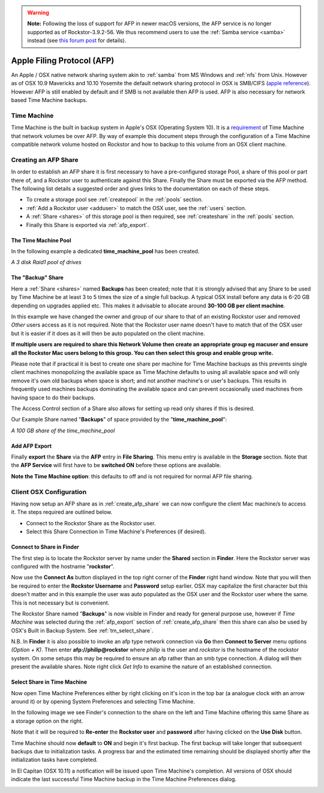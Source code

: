 .. warning::
   **Note:** Following the loss of support for AFP in newer macOS versions, the
   AFP service is no longer supported as of Rockstor-3.9.2-56. We thus
   recommend users to use the :ref:`Samba service <samba>` instead (see
   `this forum post <https://forum.rockstor.com/t/3-9-2-stable-channel-changelog/5741/22>`_
   for details).

..  _afp:

Apple Filing Protocol (AFP)
===========================

An Apple / OSX native network sharing system akin to :ref:`samba` from
MS Windows and :ref:`nfs` from Unix. However as of OSX 10.9 Mavericks and 10.10
Yosemite the default network sharing protocol in OSX is SMB/CIFS
(`apple reference <https://support.apple.com/en-gb/HT204445>`_). However AFP
is still enabled by default and if SMB is not available then AFP is used. AFP
is also necessary for network based Time Machine backups.

..  _time_machine:

Time Machine
------------

Time Machine is the built in backup system in Apple's OSX (Operating System
10). It is a `requirement <https://support.apple.com/en-us/HT202784>`_ of Time
Machine that network volumes be over AFP. By way of example this document steps
through the configuration of a Time Machine compatible network volume hosted on
Rockstor and how to backup to this volume from an OSX client machine.

..  _create_afp_share:

Creating an AFP Share
---------------------

In order to establish an AFP share it is first necessary to have a
pre-configured storage Pool, a share of this pool or part there of, and a
Rockstor user to
authenticate against this Share. Finally the Share must be exported via the AFP
method. The following list details a suggested order and gives links to the
documentation on each of these steps.

* To create a storage pool see :ref:`createpool` in the :ref:`pools` section.
* :ref:`Add a Rockstor user <adduser>` to match the OSX user, see the
  :ref:`users` section.
* A :ref:`Share <shares>` of this storage pool is then required, see
  :ref:`createshare` in the :ref:`pools` section.
* Finally this Share is exported via :ref:`afp_export`.

The Time Machine Pool
^^^^^^^^^^^^^^^^^^^^^

In the following example a dedicated **time_machine_pool** has been created.

..  image:: /images/interface/storage/file_sharing/apple_filing_protocol/time_machine_pool.png
    :width: 100%
    :align: center

*A 3 disk Raid1 pool of drives*

The "Backup" Share
^^^^^^^^^^^^^^^^^^

Here a :ref:`Share <shares>` named **Backups** has been created; note that it
is strongly advised that any Share to be used by Time Machine be at least 3
to 5 times the size of a single full backup. A typical OSX install
before any data is 6-20 GB depending on upgrades applied etc. This makes it
advisable to allocate around **30-100 GB per client machine**.

In this example we have changed the owner and group of our share to that of an
existing Rockstor user and removed *Other* users access as it is not required.
Note that the Rockstor user name doesn't have to match that of the OSX user
but it is easier if it does as it will then be auto populated on the client
machine.

..  image:: /images/interface/storage/file_sharing/apple_filing_protocol/tm_backups_single_user.png
    :width: 100%
    :align: center

**If multiple users are required to share this Network Volume then create an
appropriate group eg macuser and ensure all the Rockstor Mac users belong to
this group. You can then select this group and enable group write.**

Please note that if practical it is best to create one share per machine for
Time Machine backups as this prevents single client machines monopolizing the
available space as Time Machine defaults to using all available space and
will only remove it's own old backups when space is short; and not another
machine's or user's backups. This results in frequently used machines backups
dominating the available space and can prevent occasionally used machines from
having space to do their backups.

The Access Control section of a Share also allows for setting up read only
shares if this is desired.

Our Example Share named "**Backups**" of space provided by the
"**time_machine_pool**":

..  image:: /images/interface/storage/file_sharing/apple_filing_protocol/tm_backups_share.png
    :width: 100%
    :align: center

*A 100 GB share of the time_machine_pool*

..  _afp_export:

Add AFP Export
^^^^^^^^^^^^^^

Finally **export** the **Share** via the **AFP** entry in **File Sharing**.
This menu entry is available in the **Storage** section. Note that the **AFP
Service** will first have to be **switched ON** before these options are
available.

..  image:: /images/interface/storage/file_sharing/apple_filing_protocol/add_afp_export_tm.png
    :width: 100%
    :align: center

**Note the Time Machine option**: this defaults to off and is not required for
normal AFP file sharing.

..  _osx_afp_config:

Client OSX Configuration
------------------------

Having now setup an AFP share as in :ref:`create_afp_share` we can now
configure the client Mac machine/s to access it. The steps required are
outlined below.

* Connect to the Rockstor Share as the Rockstor user.
* Select this Share Connection in Time Machine's Preferences (if desired).

Connect to Share in Finder
^^^^^^^^^^^^^^^^^^^^^^^^^^

The first step is to locate the Rockstor server by name under the **Shared**
section in **Finder**. Here the Rockstor server was configured with the
hostname "**rockstor**".

..  image:: /images/interface/storage/file_sharing/apple_filing_protocol/tm_finder_connect_as.png
    :width: 100%
    :align: center

Now use the **Connect As** button displayed in the top right corner of the
**Finder** right hand window. Note that you will then be required to enter the
**Rockstor Username** and **Password** setup earlier. OSX may capitalize the
first character but this doesn't matter and in this example the user was
auto populated as the OSX user and the Rockstor user where the same. This is
not necessary but is convenient.

..  image:: /images/interface/storage/file_sharing/apple_filing_protocol/tm_connect_as_user_pass.png
    :width: 100%
    :align: center

The Rockstor Share named "**Backups**" is now visible in Finder and ready for
general purpose use, however if *Time Machine* was selected during the
:ref:`afp_export` section of :ref:`create_afp_share` then this share can also
be used by OSX's Built in Backup System. See :ref:`tm_select_share`.

N.B. In **Finder** it is also possible to invoke an afp type network
connection via **Go** then **Connect to Server** menu options *(Option + K)*.
Then enter **afp://philip@rockstor** where *philip* is the user and *rockstor*
is the hostname of the rockstor system. On some setups this may be required to
ensure an afp rather than an smb type connection. A dialog will then present
the available shares. Note right click *Get Info* to examine the nature of an
established connection.


..  image:: /images/interface/storage/file_sharing/apple_filing_protocol/finder_backups_on_rockstor.png
    :width: 100%
    :align: center

..  _tm_select_share:

Select Share in Time Machine
^^^^^^^^^^^^^^^^^^^^^^^^^^^^

Now open Time Machine Preferences either by right clicking on it's icon in the
top bar (a analogue clock with an arrow around it) or by opening System
Preferences and selecting Time Machine.

..  image:: /images/interface/storage/file_sharing/apple_filing_protocol/tm_select_backup_disk.png
    :width: 100%
    :align: center

In the following image we see Finder's connection to the share on the left
and Time Machine offering this same Share as a storage option on the right.

..  image:: /images/interface/storage/file_sharing/apple_filing_protocol/tm_use_disk.png
    :width: 100%
    :align: center

Note that it will be required to **Re-enter** the **Rockstor user** and
**password** after having clicked on the **Use Disk** button.

..  image:: /images/interface/storage/file_sharing/apple_filing_protocol/tm_use_disk_password.png
    :width: 100%
    :align: center

Time Machine should now **default** to **ON** and begin it's first backup. The
first backup will take longer that subsequent backups due to initialization
tasks. A progress bar and the estimated time remaining should be displayed
shortly after the initialization tasks have completed.

..  image:: /images/interface/storage/file_sharing/apple_filing_protocol/tm_in_progress.png
    :width: 100%
    :align: center

In El Capitan (OSX 10.11) a notification will be issued upon Time Machine's
completion. All versions of OSX should indicate the last successful Time
Machine backup in the Time Machine Preferences dialog.

..  image:: /images/interface/storage/file_sharing/apple_filing_protocol/tm_backup_complete.png
    :width: 80%
    :align: center

